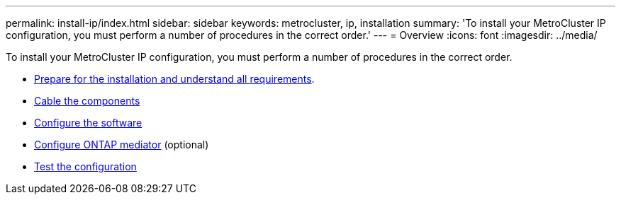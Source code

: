 ---
permalink: install-ip/index.html
sidebar: sidebar
keywords: metrocluster, ip, installation
summary: 'To install your MetroCluster IP configuration, you must perform a number of procedures in the correct order.'
---
= Overview
:icons: font
:imagesdir: ../media/

[.lead]
To install your MetroCluster IP configuration, you must perform a number of procedures in the correct order.

* link:../install-ip/concept_considerations_differences.html[Prepare for the installation and understand all requirements].
* link:../install-ip/concept_parts_of_an_ip_mcc_configuration_mcc_ip.html[Cable the components]
* link:../install-ip/concept_configure_the_mcc_software_in_ontap.html[Configure the software]
* link:../install-ip/concept_mediator_requirements.html[Configure ONTAP mediator] (optional)
* link:../install-ip/task_test_the_mcc_configuration.html[Test the configuration]
